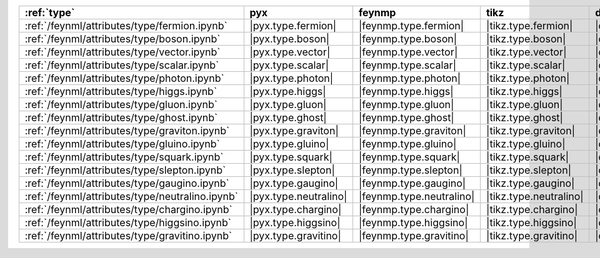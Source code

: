================================================= ======================= ========================== ======================== ======================= =========================== ======================= =========================
:ref:`type`                                       pyx                     feynmp                     tikz                     dot                     feynman                     mpl                     ascii                     
================================================= ======================= ========================== ======================== ======================= =========================== ======================= =========================
:ref:`/feynml/attributes/type/fermion.ipynb`      |pyx.type.fermion|      |feynmp.type.fermion|      |tikz.type.fermion|      |dot.type.fermion|      |feynman.type.fermion|      |mpl.type.fermion|      |ascii.type.fermion|      
:ref:`/feynml/attributes/type/boson.ipynb`        |pyx.type.boson|        |feynmp.type.boson|        |tikz.type.boson|        |dot.type.boson|        |feynman.type.boson|        |mpl.type.boson|        |ascii.type.boson|        
:ref:`/feynml/attributes/type/vector.ipynb`       |pyx.type.vector|       |feynmp.type.vector|       |tikz.type.vector|       |dot.type.vector|       |feynman.type.vector|       |mpl.type.vector|       |ascii.type.vector|       
:ref:`/feynml/attributes/type/scalar.ipynb`       |pyx.type.scalar|       |feynmp.type.scalar|       |tikz.type.scalar|       |dot.type.scalar|       |feynman.type.scalar|       |mpl.type.scalar|       |ascii.type.scalar|       
:ref:`/feynml/attributes/type/photon.ipynb`       |pyx.type.photon|       |feynmp.type.photon|       |tikz.type.photon|       |dot.type.photon|       |feynman.type.photon|       |mpl.type.photon|       |ascii.type.photon|       
:ref:`/feynml/attributes/type/higgs.ipynb`        |pyx.type.higgs|        |feynmp.type.higgs|        |tikz.type.higgs|        |dot.type.higgs|        |feynman.type.higgs|        |mpl.type.higgs|        |ascii.type.higgs|        
:ref:`/feynml/attributes/type/gluon.ipynb`        |pyx.type.gluon|        |feynmp.type.gluon|        |tikz.type.gluon|        |dot.type.gluon|        |feynman.type.gluon|        |mpl.type.gluon|        |ascii.type.gluon|        
:ref:`/feynml/attributes/type/ghost.ipynb`        |pyx.type.ghost|        |feynmp.type.ghost|        |tikz.type.ghost|        |dot.type.ghost|        |feynman.type.ghost|        |mpl.type.ghost|        |ascii.type.ghost|        
:ref:`/feynml/attributes/type/graviton.ipynb`     |pyx.type.graviton|     |feynmp.type.graviton|     |tikz.type.graviton|     |dot.type.graviton|     |feynman.type.graviton|     |mpl.type.graviton|     |ascii.type.graviton|     
:ref:`/feynml/attributes/type/gluino.ipynb`       |pyx.type.gluino|       |feynmp.type.gluino|       |tikz.type.gluino|       |dot.type.gluino|       |feynman.type.gluino|       |mpl.type.gluino|       |ascii.type.gluino|       
:ref:`/feynml/attributes/type/squark.ipynb`       |pyx.type.squark|       |feynmp.type.squark|       |tikz.type.squark|       |dot.type.squark|       |feynman.type.squark|       |mpl.type.squark|       |ascii.type.squark|       
:ref:`/feynml/attributes/type/slepton.ipynb`      |pyx.type.slepton|      |feynmp.type.slepton|      |tikz.type.slepton|      |dot.type.slepton|      |feynman.type.slepton|      |mpl.type.slepton|      |ascii.type.slepton|      
:ref:`/feynml/attributes/type/gaugino.ipynb`      |pyx.type.gaugino|      |feynmp.type.gaugino|      |tikz.type.gaugino|      |dot.type.gaugino|      |feynman.type.gaugino|      |mpl.type.gaugino|      |ascii.type.gaugino|      
:ref:`/feynml/attributes/type/neutralino.ipynb`   |pyx.type.neutralino|   |feynmp.type.neutralino|   |tikz.type.neutralino|   |dot.type.neutralino|   |feynman.type.neutralino|   |mpl.type.neutralino|   |ascii.type.neutralino|   
:ref:`/feynml/attributes/type/chargino.ipynb`     |pyx.type.chargino|     |feynmp.type.chargino|     |tikz.type.chargino|     |dot.type.chargino|     |feynman.type.chargino|     |mpl.type.chargino|     |ascii.type.chargino|     
:ref:`/feynml/attributes/type/higgsino.ipynb`     |pyx.type.higgsino|     |feynmp.type.higgsino|     |tikz.type.higgsino|     |dot.type.higgsino|     |feynman.type.higgsino|     |mpl.type.higgsino|     |ascii.type.higgsino|     
:ref:`/feynml/attributes/type/gravitino.ipynb`    |pyx.type.gravitino|    |feynmp.type.gravitino|    |tikz.type.gravitino|    |dot.type.gravitino|    |feynman.type.gravitino|    |mpl.type.gravitino|    |ascii.type.gravitino|    
================================================= ======================= ========================== ======================== ======================= =========================== ======================= =========================
